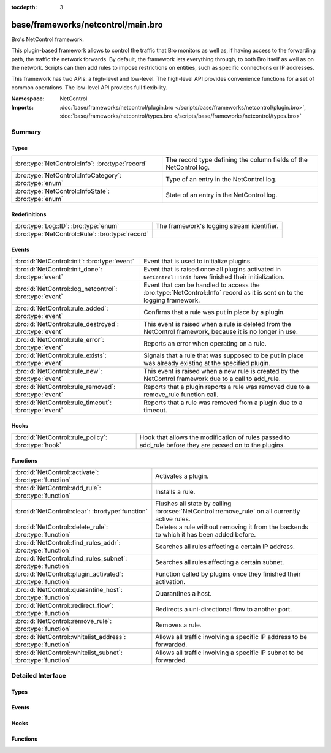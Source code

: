 :tocdepth: 3

base/frameworks/netcontrol/main.bro
===================================
.. bro:namespace:: NetControl

Bro's NetControl framework.

This plugin-based framework allows to control the traffic that Bro monitors
as well as, if having access to the forwarding path, the traffic the network
forwards. By default, the framework lets everything through, to both Bro
itself as well as on the network. Scripts can then add rules to impose
restrictions on entities, such as specific connections or IP addresses.

This framework has two APIs: a high-level and low-level. The high-level API
provides convenience functions for a set of common operations. The
low-level API provides full flexibility.

:Namespace: NetControl
:Imports: :doc:`base/frameworks/netcontrol/plugin.bro </scripts/base/frameworks/netcontrol/plugin.bro>`, :doc:`base/frameworks/netcontrol/types.bro </scripts/base/frameworks/netcontrol/types.bro>`

Summary
~~~~~~~
Types
#####
====================================================== =================================================================
:bro:type:`NetControl::Info`: :bro:type:`record`       The record type defining the column fields of the NetControl log.
:bro:type:`NetControl::InfoCategory`: :bro:type:`enum` Type of an entry in the NetControl log.
:bro:type:`NetControl::InfoState`: :bro:type:`enum`    State of an entry in the NetControl log.
====================================================== =================================================================

Redefinitions
#############
================================================ ==========================================
:bro:type:`Log::ID`: :bro:type:`enum`            The framework's logging stream identifier.
:bro:type:`NetControl::Rule`: :bro:type:`record` 
================================================ ==========================================

Events
######
======================================================= ===========================================================================
:bro:id:`NetControl::init`: :bro:type:`event`           Event that is used to initialize plugins.
:bro:id:`NetControl::init_done`: :bro:type:`event`      Event that is raised once all plugins activated in ``NetControl::init``
                                                        have finished their initialization.
:bro:id:`NetControl::log_netcontrol`: :bro:type:`event` Event that can be handled to access the :bro:type:`NetControl::Info`
                                                        record as it is sent on to the logging framework.
:bro:id:`NetControl::rule_added`: :bro:type:`event`     Confirms that a rule was put in place by a plugin.
:bro:id:`NetControl::rule_destroyed`: :bro:type:`event` This event is raised when a rule is deleted from the NetControl framework,
                                                        because it is no longer in use.
:bro:id:`NetControl::rule_error`: :bro:type:`event`     Reports an error when operating on a rule.
:bro:id:`NetControl::rule_exists`: :bro:type:`event`    Signals that a rule that was supposed to be put in place was already
                                                        existing at the specified plugin.
:bro:id:`NetControl::rule_new`: :bro:type:`event`       This event is raised when a new rule is created by the NetControl framework
                                                        due to a call to add_rule.
:bro:id:`NetControl::rule_removed`: :bro:type:`event`   Reports that a plugin reports a rule was removed due to a
                                                        remove_rule function call.
:bro:id:`NetControl::rule_timeout`: :bro:type:`event`   Reports that a rule was removed from a plugin due to a timeout.
======================================================= ===========================================================================

Hooks
#####
=================================================== =========================================================================
:bro:id:`NetControl::rule_policy`: :bro:type:`hook` Hook that allows the modification of rules passed to add_rule before they
                                                    are passed on to the plugins.
=================================================== =========================================================================

Functions
#########
============================================================= ==============================================================================================
:bro:id:`NetControl::activate`: :bro:type:`function`          Activates a plugin.
:bro:id:`NetControl::add_rule`: :bro:type:`function`          Installs a rule.
:bro:id:`NetControl::clear`: :bro:type:`function`             Flushes all state by calling :bro:see:`NetControl::remove_rule` on all currently active rules.
:bro:id:`NetControl::delete_rule`: :bro:type:`function`       Deletes a rule without removing it from the backends to which it has been
                                                              added before.
:bro:id:`NetControl::find_rules_addr`: :bro:type:`function`   Searches all rules affecting a certain IP address.
:bro:id:`NetControl::find_rules_subnet`: :bro:type:`function` Searches all rules affecting a certain subnet.
:bro:id:`NetControl::plugin_activated`: :bro:type:`function`  Function called by plugins once they finished their activation.
:bro:id:`NetControl::quarantine_host`: :bro:type:`function`   Quarantines a host.
:bro:id:`NetControl::redirect_flow`: :bro:type:`function`     Redirects a uni-directional flow to another port.
:bro:id:`NetControl::remove_rule`: :bro:type:`function`       Removes a rule.
:bro:id:`NetControl::whitelist_address`: :bro:type:`function` Allows all traffic involving a specific IP address to be forwarded.
:bro:id:`NetControl::whitelist_subnet`: :bro:type:`function`  Allows all traffic involving a specific IP subnet to be forwarded.
============================================================= ==============================================================================================


Detailed Interface
~~~~~~~~~~~~~~~~~~
Types
#####
.. bro:type:: NetControl::Info

   :Type: :bro:type:`record`

      ts: :bro:type:`time` :bro:attr:`&log`
         Time at which the recorded activity occurred.

      rule_id: :bro:type:`string` :bro:attr:`&log` :bro:attr:`&optional`
         ID of the rule; unique during each Bro run.

      category: :bro:type:`NetControl::InfoCategory` :bro:attr:`&log` :bro:attr:`&optional`
         Type of the log entry.

      cmd: :bro:type:`string` :bro:attr:`&log` :bro:attr:`&optional`
         The command the log entry is about.

      state: :bro:type:`NetControl::InfoState` :bro:attr:`&log` :bro:attr:`&optional`
         State the log entry reflects.

      action: :bro:type:`string` :bro:attr:`&log` :bro:attr:`&optional`
         String describing an action the entry is about.

      target: :bro:type:`NetControl::TargetType` :bro:attr:`&log` :bro:attr:`&optional`
         The target type of the action.

      entity_type: :bro:type:`string` :bro:attr:`&log` :bro:attr:`&optional`
         Type of the entity the log entry is about.

      entity: :bro:type:`string` :bro:attr:`&log` :bro:attr:`&optional`
         String describing the entity the log entry is about.

      mod: :bro:type:`string` :bro:attr:`&log` :bro:attr:`&optional`
         String describing the optional modification of the entry (e.h. redirect)

      msg: :bro:type:`string` :bro:attr:`&log` :bro:attr:`&optional`
         String with an additional message.

      priority: :bro:type:`int` :bro:attr:`&log` :bro:attr:`&optional`
         Number describing the priority of the log entry.

      expire: :bro:type:`interval` :bro:attr:`&log` :bro:attr:`&optional`
         Expiry time of the log entry.

      location: :bro:type:`string` :bro:attr:`&log` :bro:attr:`&optional`
         Location where the underlying action was triggered.

      plugin: :bro:type:`string` :bro:attr:`&log` :bro:attr:`&optional`
         Plugin triggering the log entry.

   The record type defining the column fields of the NetControl log.

.. bro:type:: NetControl::InfoCategory

   :Type: :bro:type:`enum`

      .. bro:enum:: NetControl::MESSAGE NetControl::InfoCategory

         A log entry reflecting a framework message.

      .. bro:enum:: NetControl::ERROR NetControl::InfoCategory

         A log entry reflecting a framework message.

      .. bro:enum:: NetControl::RULE NetControl::InfoCategory

         A log entry about a rule.

   Type of an entry in the NetControl log.

.. bro:type:: NetControl::InfoState

   :Type: :bro:type:`enum`

      .. bro:enum:: NetControl::REQUESTED NetControl::InfoState

         The request to add/remove a rule was sent to the respective backend.

      .. bro:enum:: NetControl::SUCCEEDED NetControl::InfoState

         A rule was successfully added by a backend.

      .. bro:enum:: NetControl::EXISTS NetControl::InfoState

         A backend reported that a rule was already existing.

      .. bro:enum:: NetControl::FAILED NetControl::InfoState

         A rule addition failed.

      .. bro:enum:: NetControl::REMOVED NetControl::InfoState

         A rule was successfully removed by a backend.

      .. bro:enum:: NetControl::TIMEOUT NetControl::InfoState

         A rule timeout was triggered by the NetControl framework or a backend.

   State of an entry in the NetControl log.

Events
######
.. bro:id:: NetControl::init

   :Type: :bro:type:`event` ()

   Event that is used to initialize plugins. Place all plugin initialization
   related functionality in this event.

.. bro:id:: NetControl::init_done

   :Type: :bro:type:`event` ()

   Event that is raised once all plugins activated in ``NetControl::init``
   have finished their initialization.

.. bro:id:: NetControl::log_netcontrol

   :Type: :bro:type:`event` (rec: :bro:type:`NetControl::Info`)

   Event that can be handled to access the :bro:type:`NetControl::Info`
   record as it is sent on to the logging framework.

.. bro:id:: NetControl::rule_added

   :Type: :bro:type:`event` (r: :bro:type:`NetControl::Rule`, p: :bro:type:`NetControl::PluginState`, msg: :bro:type:`string` :bro:attr:`&default` = ``""`` :bro:attr:`&optional`)

   Confirms that a rule was put in place by a plugin.
   

   :r: The rule now in place.
   

   :p: The state for the plugin that put it into place.
   

   :msg: An optional informational message by the plugin.

.. bro:id:: NetControl::rule_destroyed

   :Type: :bro:type:`event` (r: :bro:type:`NetControl::Rule`)

   This event is raised when a rule is deleted from the NetControl framework,
   because it is no longer in use. This can be caused by the fact that a rule
   was removed by all plugins to which it was added, by the fact that it timed out
   or due to rule errors.
   
   To get the cause of a rule remove, catch the rule_removed, rule_timeout and
   rule_error events.

.. bro:id:: NetControl::rule_error

   :Type: :bro:type:`event` (r: :bro:type:`NetControl::Rule`, p: :bro:type:`NetControl::PluginState`, msg: :bro:type:`string` :bro:attr:`&default` = ``""`` :bro:attr:`&optional`)

   Reports an error when operating on a rule.
   

   :r: The rule that encountered an error.
   

   :p: The state for the plugin that reported the error.
   

   :msg: An optional informational message by the plugin.

.. bro:id:: NetControl::rule_exists

   :Type: :bro:type:`event` (r: :bro:type:`NetControl::Rule`, p: :bro:type:`NetControl::PluginState`, msg: :bro:type:`string` :bro:attr:`&default` = ``""`` :bro:attr:`&optional`)

   Signals that a rule that was supposed to be put in place was already
   existing at the specified plugin. Rules that already have been existing
   continue to be tracked like normal, but no timeout calls will be sent
   to the specified plugins. Removal of the rule from the hardware can
   still be forced by manually issuing a remove_rule call.
   

   :r: The rule that was already in place.
   

   :p: The plugin that reported that the rule already was in place.
   

   :msg: An optional informational message by the plugin.

.. bro:id:: NetControl::rule_new

   :Type: :bro:type:`event` (r: :bro:type:`NetControl::Rule`)

   This event is raised when a new rule is created by the NetControl framework
   due to a call to add_rule. From this moment, until the rule_destroyed event
   is raised, the rule is tracked internally by the NetControl framework.
   
   Note that this event does not mean that a rule was successfully added by
   any backend; it just means that the rule has been accepted and addition
   to the specified backend is queued. To get information when rules are actually
   installed by the hardware, use the rule_added, rule_exists, rule_removed, rule_timeout
   and rule_error events.

.. bro:id:: NetControl::rule_removed

   :Type: :bro:type:`event` (r: :bro:type:`NetControl::Rule`, p: :bro:type:`NetControl::PluginState`, msg: :bro:type:`string` :bro:attr:`&default` = ``""`` :bro:attr:`&optional`)

   Reports that a plugin reports a rule was removed due to a
   remove_rule function call.
   

   :r: The rule now removed.
   

   :p: The state for the plugin that had the rule in place and now
      removed it.
   

   :msg: An optional informational message by the plugin.

.. bro:id:: NetControl::rule_timeout

   :Type: :bro:type:`event` (r: :bro:type:`NetControl::Rule`, i: :bro:type:`NetControl::FlowInfo`, p: :bro:type:`NetControl::PluginState`)

   Reports that a rule was removed from a plugin due to a timeout.
   

   :r: The rule now removed.
   

   :i: Additional flow information, if supported by the protocol.
   

   :p: The state for the plugin that had the rule in place and now
      removed it.
   

   :msg: An optional informational message by the plugin.

Hooks
#####
.. bro:id:: NetControl::rule_policy

   :Type: :bro:type:`hook` (r: :bro:type:`NetControl::Rule`) : :bro:type:`bool`

   Hook that allows the modification of rules passed to add_rule before they
   are passed on to the plugins. If one of the hooks uses break, the rule is
   ignored and not passed on to any plugin.
   

   :r: The rule to be added.

Functions
#########
.. bro:id:: NetControl::activate

   :Type: :bro:type:`function` (p: :bro:type:`NetControl::PluginState`, priority: :bro:type:`int`) : :bro:type:`void`

   Activates a plugin.
   

   :p: The plugin to activate.
   

   :priority: The higher the priority, the earlier this plugin will be checked
             whether it supports an operation, relative to other plugins.

.. bro:id:: NetControl::add_rule

   :Type: :bro:type:`function` (r: :bro:type:`NetControl::Rule`) : :bro:type:`string`

   Installs a rule.
   

   :r: The rule to install.
   

   :returns: If successful, returns an ID string unique to the rule that can
            later be used to refer to it. If unsuccessful, returns an empty
            string. The ID is also assigned to ``r$id``. Note that
            "successful" means "a plugin knew how to handle the rule", it
            doesn't necessarily mean that it was indeed successfully put in
            place, because that might happen asynchronously and thus fail
            only later.

.. bro:id:: NetControl::clear

   :Type: :bro:type:`function` () : :bro:type:`void`

   Flushes all state by calling :bro:see:`NetControl::remove_rule` on all currently active rules.

.. bro:id:: NetControl::delete_rule

   :Type: :bro:type:`function` (id: :bro:type:`string`, reason: :bro:type:`string` :bro:attr:`&default` = ``""`` :bro:attr:`&optional`) : :bro:type:`bool`

   Deletes a rule without removing it from the backends to which it has been
   added before. This means that no messages will be sent to the switches to which
   the rule has been added; if it is not removed from them by a separate mechanism,
   it will stay installed and not be removed later.
   

   :id: The rule to delete, specified as the ID returned by :bro:see:`NetControl::add_rule`.
   

   :reason: Optional string argument giving information on why the rule was deleted.
   

   :returns: True if removal is successful, or sent to manager.
            False if the rule could not be found.

.. bro:id:: NetControl::find_rules_addr

   :Type: :bro:type:`function` (ip: :bro:type:`addr`) : :bro:type:`vector` of :bro:type:`NetControl::Rule`

   Searches all rules affecting a certain IP address.
   
   This function works on both the manager and workers of a cluster. Note that on
   the worker, the internal rule variables (starting with _) will not reflect the
   current state.
   

   :ip: The ip address to search for.
   

   :returns: vector of all rules affecting the IP address.

.. bro:id:: NetControl::find_rules_subnet

   :Type: :bro:type:`function` (sn: :bro:type:`subnet`) : :bro:type:`vector` of :bro:type:`NetControl::Rule`

   Searches all rules affecting a certain subnet.
   
   A rule affects a subnet, if it covers the whole subnet. Note especially that
   this function will not reveal all rules that are covered by a subnet.
   
   For example, a search for 192.168.17.0/8 will reveal a rule that exists for
   192.168.0.0/16, since this rule affects the subnet. However, it will not reveal
   a more specific rule for 192.168.17.1/32, which does not directy affect the whole
   subnet.
   
   This function works on both the manager and workers of a cluster. Note that on
   the worker, the internal rule variables (starting with _) will not reflect the
   current state.
   

   :sn: The subnet to search for.
   

   :returns: vector of all rules affecting the subnet.

.. bro:id:: NetControl::plugin_activated

   :Type: :bro:type:`function` (p: :bro:type:`NetControl::PluginState`) : :bro:type:`void`

   Function called by plugins once they finished their activation. After all
   plugins defined in bro_init finished to activate, rules will start to be sent
   to the plugins. Rules that scripts try to set before the backends are ready
   will be discarded.

.. bro:id:: NetControl::quarantine_host

   :Type: :bro:type:`function` (infected: :bro:type:`addr`, dns: :bro:type:`addr`, quarantine: :bro:type:`addr`, t: :bro:type:`interval`, location: :bro:type:`string` :bro:attr:`&default` = ``""`` :bro:attr:`&optional`) : :bro:type:`vector` of :bro:type:`string`

   Quarantines a host. This requires a special quarantine server, which runs a HTTP server explaining
   the quarantine and a DNS server which resolves all requests to the quarantine server. DNS queries
   from the host to the network DNS server will be rewritten and will be sent to the quarantine server
   instead. Only http communication infected to quarantinehost is allowed. All other network communication
   is blocked.
   

   :infected: the host to quarantine.
   

   :dns: the network dns server.
   

   :quarantine: the quarantine server running a dns and a web server.
   

   :t: how long to leave the quarantine in place.
   

   :returns: Vector of inserted rules on success, empty list on failure.

.. bro:id:: NetControl::redirect_flow

   :Type: :bro:type:`function` (f: :bro:type:`flow_id`, out_port: :bro:type:`count`, t: :bro:type:`interval`, location: :bro:type:`string` :bro:attr:`&default` = ``""`` :bro:attr:`&optional`) : :bro:type:`string`

   Redirects a uni-directional flow to another port.
   

   :f: The flow to redirect.
   

   :out_port: Port to redirect the flow to.
   

   :t: How long to leave the redirect in place, with 0 being indefinitely.
   

   :location: An optional string describing where the redirect was triggered.
   

   :returns: The id of the inserted rule on success and zero on failure.

.. bro:id:: NetControl::remove_rule

   :Type: :bro:type:`function` (id: :bro:type:`string`, reason: :bro:type:`string` :bro:attr:`&default` = ``""`` :bro:attr:`&optional`) : :bro:type:`bool`

   Removes a rule.
   

   :id: The rule to remove, specified as the ID returned by :bro:see:`NetControl::add_rule`.
   

   :reason: Optional string argument giving information on why the rule was removed.
   

   :returns: True if successful, the relevant plugin indicated that it knew
            how to handle the removal. Note that again "success" means the
            plugin accepted the removal. It might still fail to put it
            into effect, as that might happen asynchronously and thus go
            wrong at that point.

.. bro:id:: NetControl::whitelist_address

   :Type: :bro:type:`function` (a: :bro:type:`addr`, t: :bro:type:`interval`, location: :bro:type:`string` :bro:attr:`&default` = ``""`` :bro:attr:`&optional`) : :bro:type:`string`

   Allows all traffic involving a specific IP address to be forwarded.
   

   :a: The address to be whitelisted.
   

   :t: How long to whitelist it, with 0 being indefinitely.
   

   :location: An optional string describing whitelist was triddered.
   

   :returns: The id of the inserted rule on success and zero on failure.

.. bro:id:: NetControl::whitelist_subnet

   :Type: :bro:type:`function` (s: :bro:type:`subnet`, t: :bro:type:`interval`, location: :bro:type:`string` :bro:attr:`&default` = ``""`` :bro:attr:`&optional`) : :bro:type:`string`

   Allows all traffic involving a specific IP subnet to be forwarded.
   

   :s: The subnet to be whitelisted.
   

   :t: How long to whitelist it, with 0 being indefinitely.
   

   :location: An optional string describing whitelist was triddered.
   

   :returns: The id of the inserted rule on success and zero on failure.


